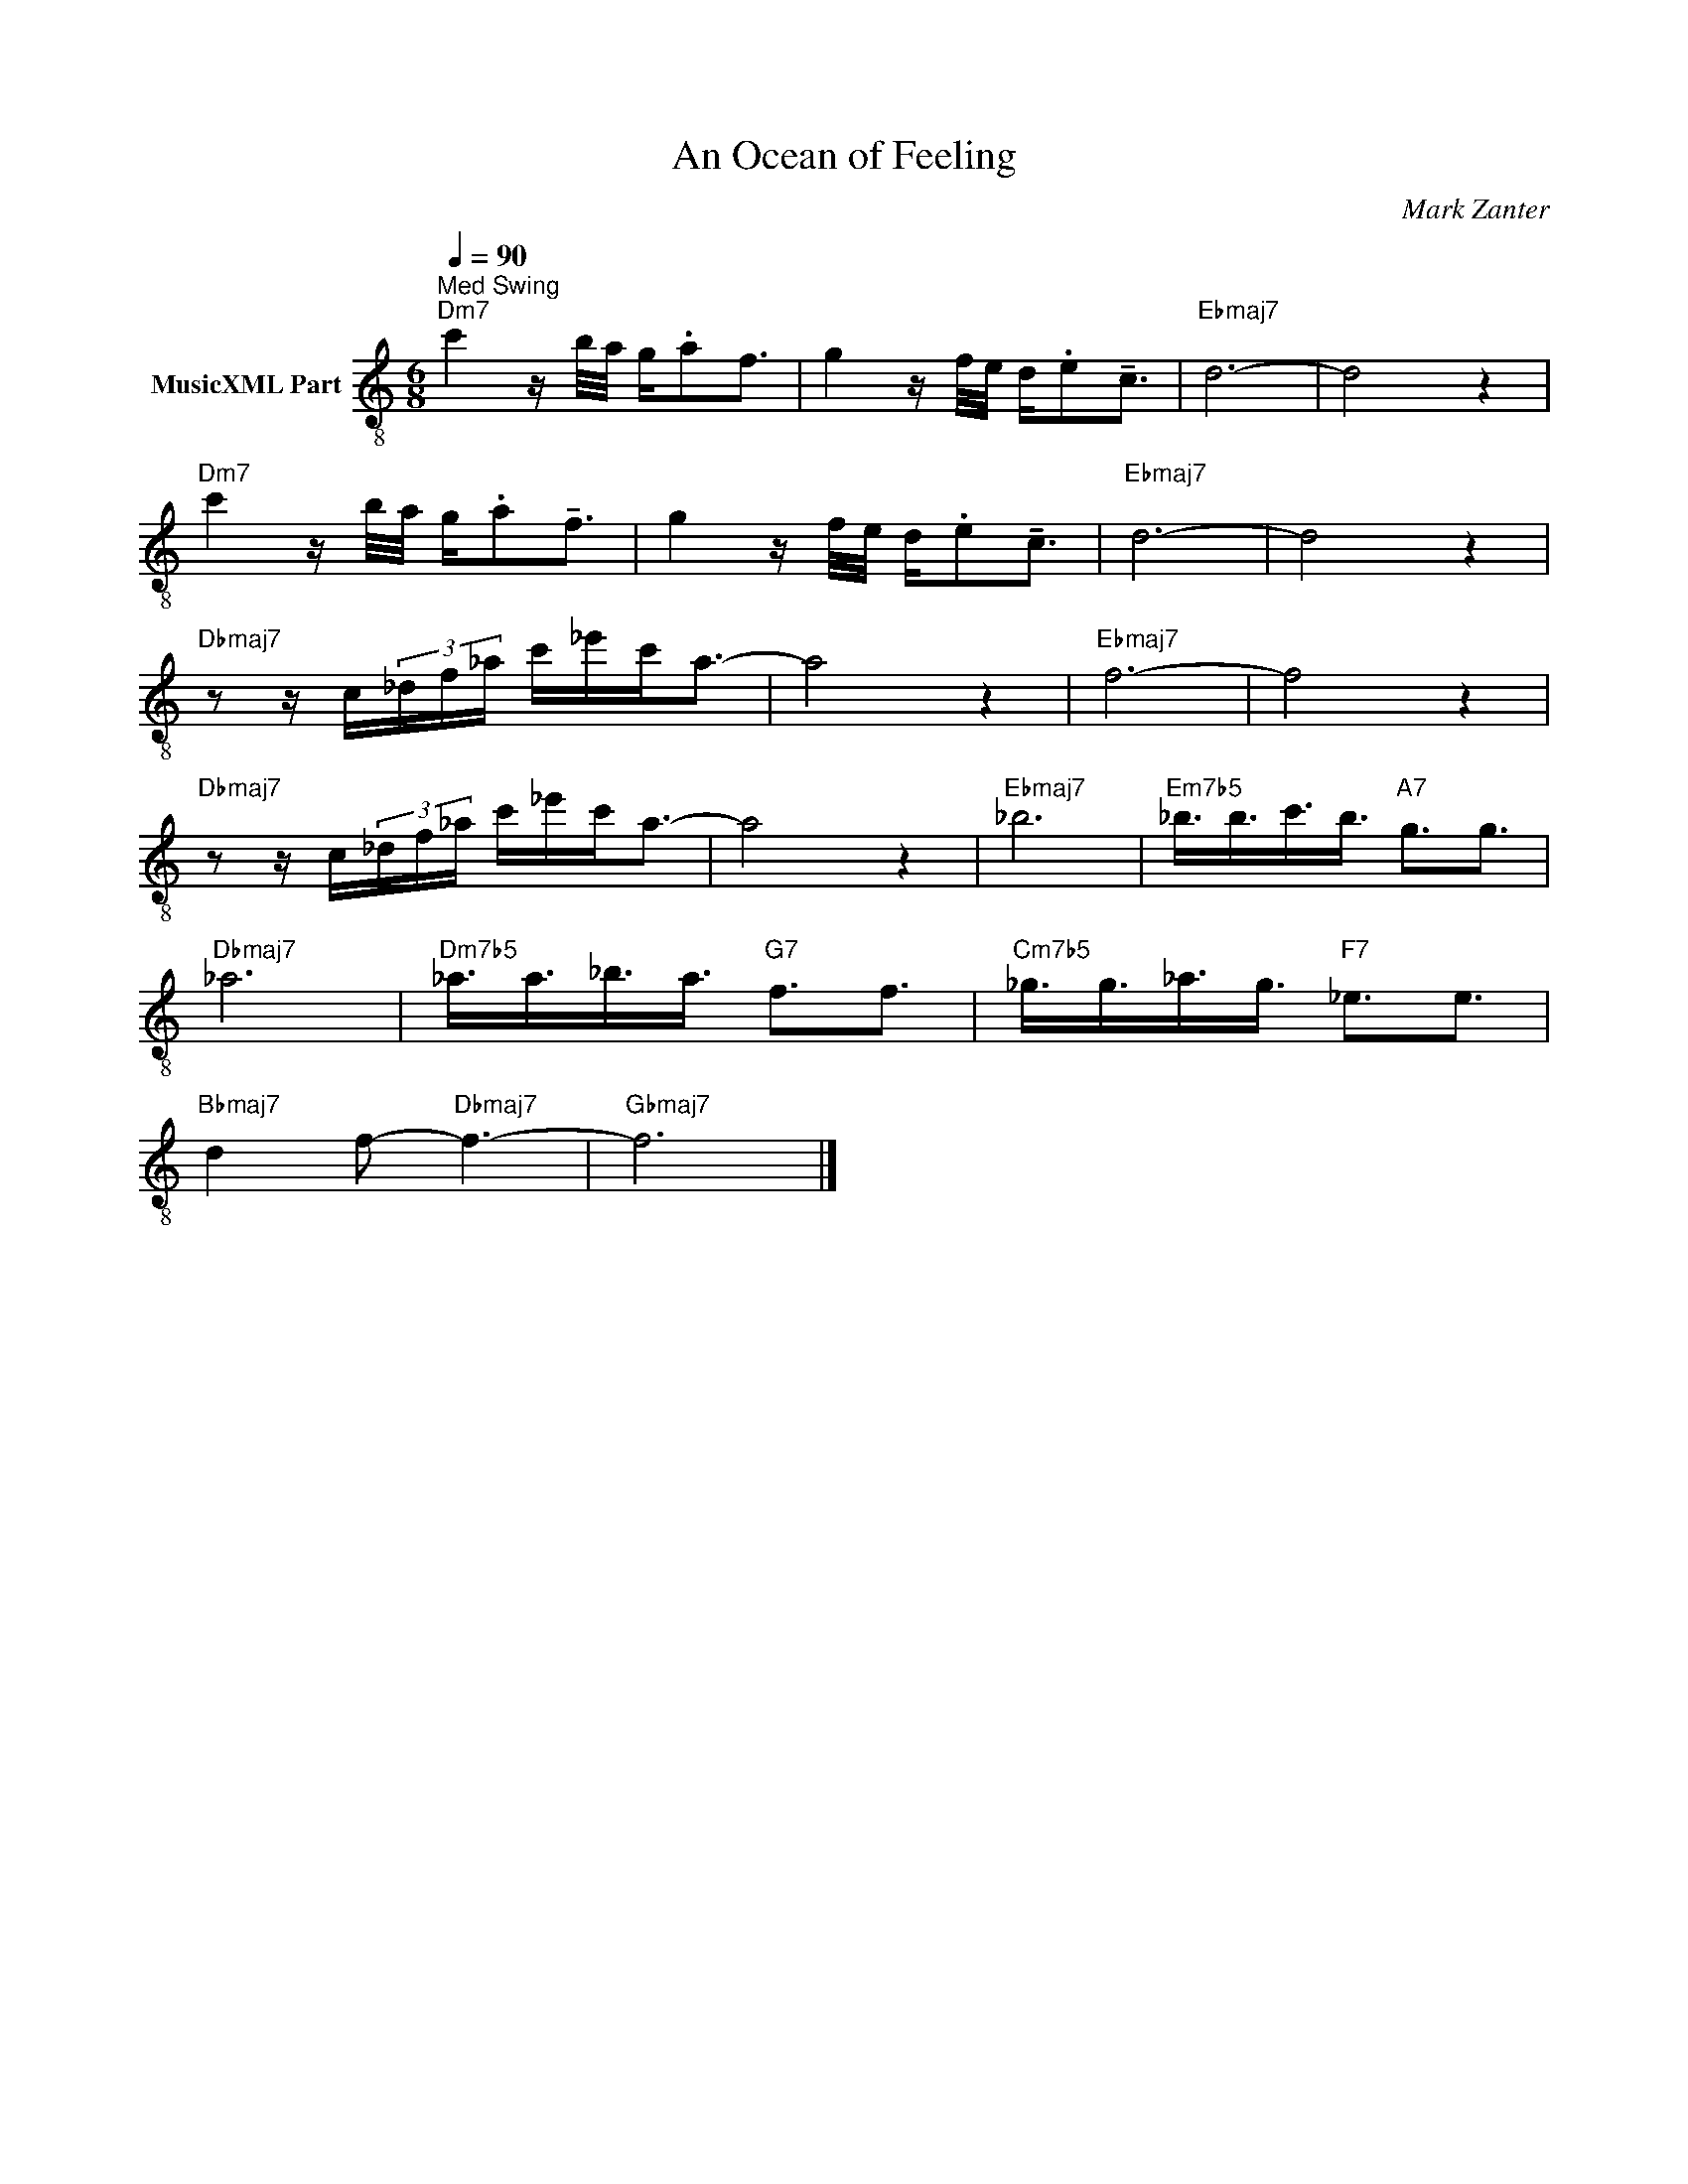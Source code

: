 X:1
T:An Ocean of Feeling
C:Mark Zanter
Z:All Rights Reserved
L:1/16
Q:1/4=90
M:6/8
K:C
V:1 treble-8 nm="MusicXML Part"
%%MIDI program 0
V:1
"^Med Swing""Dm7" c'4 z b/a/ g.a2f3 | g4 z f/e/ d.e2!tenuto!c3 |"Ebmaj7" d12- | d8 z4 | %4
"Dm7" c'4 z b/a/ g.a2!tenuto!f3 | g4 z f/e/ d.e2!tenuto!c3 |"Ebmaj7" d12- | d8 z4 | %8
"Dbmaj7" z2 z c(3_df_a c'_e'c'2<a2- | a8 z4 |"Ebmaj7" f12- | f8 z4 | %12
"Dbmaj7" z2 z c(3_df_a c'_e'c'2<a2- | a8 z4 |"Ebmaj7" _b12 |"Em7b5" _b3/2b3/2c'3/2b3/2"A7" g3g3 | %16
"Dbmaj7" _a12 |"Dm7b5" _a3/2a3/2_b3/2a3/2"G7" f3f3 |"Cm7b5" _g3/2g3/2_a3/2g3/2"F7" _e3e3 | %19
"Bbmaj7" d4 f2-"Dbmaj7" f6- |"Gbmaj7" f12 |] %21

